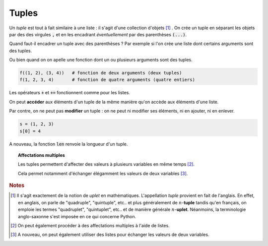 ======
Tuples
======

Un *tuple* est tout à fait similaire à une liste : il s'agit d'une collection d'objets [#tuple]_ . On crée un tuple en séparant les objets par des des virgules :code:`,` et en les encadrant *éventuellement* par des parenthèses :code:`(...)`.

.. ipython:: python

    type((1,2,3))
    a = 1,2,3
    type(a)

Quand faut-il encadrer un tuple avec des parenthèses ? Par exemple si l'on crée une liste dont certains arguments sont des tuples.

.. ipython:: python

    [(1, 2), (3, 4)]
    [1, 2, 3, 4]
    [(1, 2), (3, 4)] == [1, 2, 3, 4]

Ou bien quand on on apelle une fonction dont un ou plusieurs arguments sont des tuples.

.. sourcecode:: ipython

    f((1, 2), (3, 4))   # fonction de deux arguments (deux tuples)
    f(1, 2, 3, 4)       # fonction de quatre arguments (quatre entiers)

Les opérateurs :code:`+` et :code:`+=` fonctionnent comme pour les listes.

.. ipython:: python

    (1,2) + (3,4)
    a = (1,2)
    a += (3,4)
    a


On peut **accéder** aux éléments d'un tuple de la même manière qu'on accède aux éléments d'une liste.

.. ipython:: python

    a = (1, 'a', 2, 'b', 3, 'c', 4, 'd', 5, 'e', 6, 'f')
    a[3]
    a[2:]
    a[:5]
    a[-3]
    a[2:9:2]
    a[8:1:-3]

Par contre, on ne peut pas **modifier** un tuple : on ne peut ni modifier ses éléments, ni en ajouter, ni en enlever.

.. sourcecode:: ipython

    s = (1, 2, 3)
    s[0] = 4

.. ipython:: python

    s = (1, 2, 3)
    s[0] = 4

A nouveau, la fonction :code:`len` renvoie la longueur d'un tuple.

.. ipython:: python

    len((1.23, 'abc', 45))



.. topic:: Affectations multiples


    Les tuples permettent d'affecter des valeurs à plusieurs variables en même temps [#affmul]_.

    .. ipython:: python

        a, b, c = 1, 2, 3
        a
        b
        c

    .. _affectations-multiples:

    Cela permet notamment d'échanger élégamment les valeurs de deux variables [#echange]_.

    .. ipython:: python

        a, b = 1, 2
        a
        b
        a, b = b, a
        a
        b


.. rubric:: Notes

.. [#tuple] Il s'agit exactement de la notion de *uplet* en mathématiques. L'appellation *tuple* provient en fait de l'anglais. En effet, en anglais, on parle de "quadruple", "quintuple", etc.. et plus généralement de :math:`n`-**tuple** tandis qu'en français, on emploie les termes "quadruplet", "quintuplet", etc.. et de manière générale :math:`n`-**uplet**. Néanmoins, la terminologie anglo-saxonne s'est imposée en ce qui concerne Python.

.. [#affmul] On peut également procéder à des affectations multiples à l'aide de listes.

    .. ipython:: python

        [a, b, c] = [1, 2, 3]
        a
        b
        c

.. [#echange] A nouveau, on peut également utiliser des listes pour échanger les valeurs de deux variables.

    .. ipython:: python

        [a, b] = [1, 2]
        a
        b
        [a, b] = [b, a]
        a
        b
